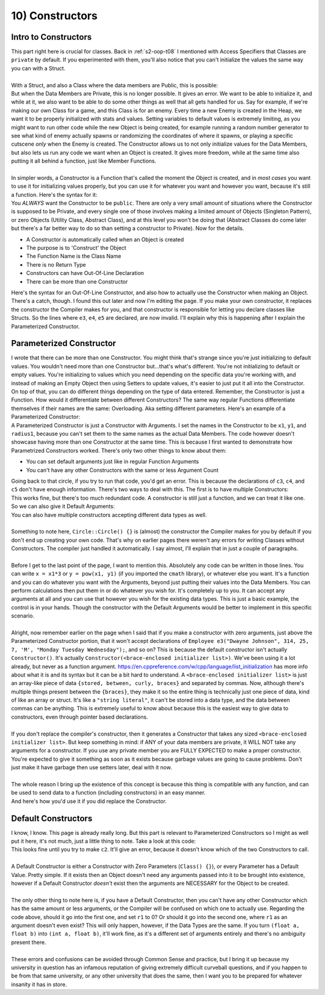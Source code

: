 .. _s2-oop-t10:

10) Constructors
----------------

Intro to Constructors
"""""""""""""""""""""

| This part right here is crucial for classes. Back in :ref:`s2-oop-t08` I mentioned with Access Specifiers that Classes are ``private`` by default. If you experimented with them, you'll also notice that you can't initialize the values the same way you can with a Struct.
|
| With a Struct, and also a Class where the data members are Public, this is possible:

.. code-block:: c++
   :linenos:

    Employee e1 = {"John Cena"};
    Employee e2 = {"Dwayne Johnson", 315, 9, 'M'};

| But when the Data Members are Private, this is no longer possible. It gives an error. We want to be able to initialize it, and while at it, we also want to be able to do some other things as well that all gets handled for us. Say for example, if we're making our own Class for a game, and this Class is for an enemy. Every time a new Enemy is created in the Heap, we want it to be properly initialized with stats and values. Setting variables to default values is extremely limiting, as you might want to run other code while the new Object is being created, for example running a random number generator to see what kind of enemy actually spawns or randomizing the coordinates of where it spawns, or playing a specific cutscene *only* when the Enemy is created. The Constructor allows us to not only initialize values for the Data Members, but also lets us run any code we want when an Object is created. It gives more freedom, while at the same time also putting it all behind a function, just like Member Functions.
|
| In simpler words, a Constructor is a Function that's called the moment the Object is created, and in *most cases* you want to use it for initializing values properly, but you can use it for whatever you want and however you want, because it's still a function. Here's the syntax for it:

.. code-block:: c++
   :linenos:

    class Employee {
    public:
        Employee() {
            string name = "\0";
            int ID = 0;
            double payRate = 0;
            double hours = 0;
            char gender = '\0';
            string workingDays[7] = {};
        }
    };

| You *ALWAYS* want the Constructor to be ``public``. There are only a very small amount of situations where the Constructor is supposed to be Private, and every single one of those involves making a limited amount of Objects (Singleton Pattern), or zero Objects (Utility Class, Abstract Class), and at this level you won't be doing that (Abstract Classes do come later but there's a far better way to do so than setting a constructor to Private). Now for the details.
*   A Constructor is automatically called when an Object is created
*   The purpose is to 'Construct' the Object
*   The Function Name is the Class Name
*   There is no Return Type
*   Constructors can have Out-Of-Line Declaration
*   There can be more than one Constructor
| Here's the syntax for an Out-Of-Line Constructor, and also how to actually use the Constructor when making an Object.

.. code-block:: c++
   :linenos:

    class Employee {
    private:
        string name;
        int ID;
        double payRate;
        double hours;
        char gender;
        string workingDays;
    public:
        Employee();
    };

    Employee::Employee() {
        ID = 0;
        payRate = 0;
        hours = 0;
        gender = '\0';
        // It's not necessary to set strings to be empty as they're
        // set to be empty whenever they're made.
    }

    int main() {
        Employee e1;
        Employee* e2 = new Employee;
        // There's a catch.
        // This isn't possible anymore.
        Employee e3("Dwayne Johnson", 314, 25, 7, 'M', "Monday Tuesday Wednesday");
        Employee e4("John Cena", 315, 26, 8, 'M', "Tuesday Wednesday Thursday");
        Employee e5("Ryan Gosling");
        // This is where we get to the next topic.
    }

| There's a catch, though. I found this out later and now I'm editing the page. If you make your own constructor, it replaces the constructor the Compiler makes for you, and that constructor is responsible for letting you declare classes like Structs. So the lines where ``e3``, ``e4``, ``e5`` are declared, are now invalid. I'll explain why this is happening after I explain the Parameterized Constructor.

Parameterized Constructor
"""""""""""""""""""""""""

| I wrote that there can be more than one Constructor. You might think that's strange since you're just initializing to default values. You wouldn't need more than one Constructor but...that's what's different. You're not initializing to default or empty values. You're initializing to values which you need depending on the specific data you're working with, and instead of making an Empty Object then using Setters to update values, it's easier to just put it all into the Constructor. On top of that, you can do different things depending on the type of data entered. Remember, the Constructor is just a Function. How would it differentiate between different Constructors? The same way regular Functions differentiate themselves if their names are the same: Overloading. Aka setting different parameters. Here's an example of a Parameterized Constructor:

.. code-block:: c++
   :linenos:

    class Circle {
    private:
        float x;
        float y;
        float radius;
    public:
        Circle(float x1, float y1, float radius1);
    };

    Circle::Circle(float x1, float y1, float radius1) {
        x = x1;
        y = y1;
        radius = radius1;
    }

    int main() {
        Circle c1(3, 4, 5);
        Circle c2(0, 0, 0);
        // The next declarations will give an error.
        Circle c3(3, 4);
        Circle c4(3);
        Circle c5;
    }

| A Parameterized Constructor is just a Constructor with Arguments. I set the names in the Constructor to be ``x1``, ``y1``, and ``radius1``, because you can't set them to the same names as the actual Data Members. The code however doesn't showcase having more than one Constructor at the same time. This is because I first wanted to demonstrate how Parametrized Constructors worked. There's only two other things to know about them:
*   You can set default arguments just like in regular Function Arguments
*   You can't have any other Constructors with the same or less Argument Count
| Going back to that circle, if you try to run that code, you'd get an error. This is because the declarations of ``c3``, ``c4``, and ``c5`` don't have enough information. There's two ways to deal with this. The first is to have multiple Constructors:

.. code-block:: c++
   :linenos:

    public:
        Circle();
        Circle(float x1);
        Circle(float x1, float y1);
        Circle(float x1, float y1, float r1);
    };

    Circle::Circle() {}
    Circle::Circle(float x1) {
        x = x1;
    }
    Circle::Circle(float x1, float y1) {
        x = x1;
        y = y1;
    }
    Circle::Circle(float x1, float y1, float r1) {
        x = x1;
        y = y1;
        radius = r1;
    }

| This works fine, but there's too much redundant code. A constructor is still just a function, and we can treat it like one. So we can also give it Default Arguments: 

.. code-block:: c++
   :linenos:

    public:
        Circle(float x1 = 0, float y1 = 0, float radius1 = 0);
    };

    Circle::Circle(float x1 = 0, float y1 = 0, float radius1 = 0) {
        x = x1;
        y = y1;
        radius = radius1;
    }

| You can also have multiple constructors accepting different data types as well.
|
| Something to note here, ``Circle::Circle() {}`` is (almost) the constructor the Compiler makes for you by default if you don't end up creating your own code. That's why on earlier pages there weren't any errors for writing Classes without Constructors. The compiler just handled it automatically. I say almost, I'll explain that in just a couple of paragraphs.
|
| Before I get to the last point of the page, I want to mention this. Absolutely any code can be written in those lines. You can write ``x = x1*3`` or ``y = pow(x1, y1)`` (if you imported the ``cmath`` library), or whatever else you want. It's a function and you can do whatever you want with the Arguments, beyond just putting their values into the Data Members. You can perform calculations then put them in or do whatever you wish for. It's completely up to you. It can accept any arguments at all and you can use that however you wish for the existing data types. This is just a basic example, the control is in your hands. Though the constructor with the Default Arguments would be better to implement in this specific scenario.
|
| Alright, now remember earlier on the page when I said that if you make a constructor with zero arguments, just above the Parameterized Constructor portion, that it won't accept declarations of ``Employee e3("Dwayne Johnson", 314, 25, 7, 'M', "Monday Tuesday Wednesday");``, and so on? This is because the default constructor isn't actually ``Constructor()``. It's actually ``Constructor(<brace-enclosed initializer list>)``. We've been using it a lot already, but never as a function argument. https://en.cppreference.com/w/cpp/language/list_initialization has more info about what it is and its syntax but it can be a bit hard to understand. A ``<brace-enclosed initializer list>`` is just an array-like piece of data ``{stored, between, curly, braces}`` and separated by commas. Now, although there's multiple things present between the ``{braces}``, they make it so the entire thing is technically just one piece of data, kind of like an array or struct. It's like a ``"string literal"``, it can't be stored into a data type, and the data between commas can be anything. This is extremely useful to know about because this is the easiest way to give data to constructors, even through pointer based declarations.
|
| If you don't replace the compiler's constructor, then it generates a Constructor that takes any sized ``<brace-enclosed initializer list>``. But keep something in mind: if ANY of your data members are private, it WILL NOT take any arguments for a constructor. If you use any private member you are FULLY EXPECTED to make a proper constructor. You're expected to give it something as soon as it exists because garbage values are going to cause problems. Don't just make it have garbage then use setters later, deal with it now.
|
| The whole reason I bring up the existence of this concept is because this thing is compatible with any function, and can be used to send data to a function (including constructors) in an easy manner.

.. code-block:: c++
   :linenos:

    // If all data members were public,
    // And the constructor wasn't replaced,
    // the following are all valid.
    Employee e1 = {"Dwayne Johnson1"};
    Employee e2({"Dwayne Johnson2", 315});
    Employee* e3 = new Employee({"Dwayne Johnson3", 316, 9});
    Employee* e4 = new Employee{"Dwayne Johnson4", 317, 10, 'M'};

| And here's how you'd use it if you did replace the Constructor.

.. code-block:: c++
   :linenos:

    class Employee {
    private:
        string name;
        int ID;
        double payRate;
        double hours;
        char gender;
        string workingDays;
    public:
        Employee(string n, int i, double pR, double h, char g, string wD = "Any Day") {
            name = n;
            ID = i;
            payRate = pR;
            hours = h;
            gender = g;
            workingDays = wD;
        }
        void print() {
            cout << name << '\n' << ID << '\n' << payRate << '\n' << hours << '\n' << gender << '\n' << workingDays << '\n' << endl;
        }
    };

    int main() {
        Employee e1("Dwayne Johnson", 314, 25, 7, 'M', "Monday Tuesday Wednesday");
        Employee e2({"John Cena", 315, 26, 8, 'M', "Tuesday Wednesday Thursday"});
        Employee* e3 = new Employee({"Ryan Gosling", 316, 27, 9, 'M', "Friday"});
        // Take note that even though Samuel L Jackson's arguments aren't complete,
        // this still compiles because the compiler is smart enough to pass the
        // brace-enclosed initializer list until the second last argument, and then
        // use the Default Value written for wD above. If that default value
        // wasn't present, the line would be giving an error.
        Employee* e4 = new Employee{"Samuel L Jackson", 317, 28, 10, 'M'};
        e4->print();
        
        Employee* e5 = new Employee[3]{{"A",1,1,1,'A',"A"}, {"B",2,2,2,'B',"B"}, {"C",3,3,3,'C',"C"}};
        e5[0].print();
        e5[1].print();
        e5[2].print();
    }

Default Constructors
""""""""""""""""""""

| I know, I know. This page is already really long. But this part is relevant to Parameterized Constructors so I might as well put it here, it's not much, just a little thing to note. Take a look at this code:

.. code-block:: c++
   :linenos:

    public:
        Circle(float x1 = 0, float y1 = 0, float r1 = 0);
        Circle(float a, float b);
        void print() {cout << x << " " << y << " " << radius << endl;}
    };

    Circle::Circle(float x1, float y1, float r1) {
        x = x1;
        y = y1;
        radius = r1;
    }
    Circle::Circle(float a, float b) {
        x = a + b;
        y = a - b;
        radius = a * b;
    }

    int main() {
        Circle c1(3, 4, 5);
        c1.print();
        Circle c2(4, 5);
        c2.print();
    }

| This looks fine until you try to make ``c2``. It'll give an error, because it doesn't know which of the two Constructors to call.
|
| A Default Constructor is either a Constructor with Zero Parameters (``Class() {}``), or every Parameter has a Default Value. Pretty simple. If it exists then an Object doesn't need any arguments passed into it to be brought into existence, however if a Default Constructor *doesn't* exist then the arguments are NECESSARY for the Object to be created.
|
| The only other thing to note here is, if you have a Default Constructor, then you can't have any other Constructor which has the same amount or less arguments, or the Compiler will be confused on which one to actually use. Regarding the code above, should it go into the first one, and set ``r1`` to 0? Or should it go into the second one, where ``r1`` as an argument doesn't even exist? This will only happen, however, if the Data Types are the same. If you turn ``(float a, float b)`` into ``(int a, float b)``, it'll work fine, as it's a different set of arguments entirely and there's no ambiguity present there.
|
| These errors and confusions can be avoided through Common Sense and practice, but I bring it up because my university in question has an infamous reputation of giving extremely difficult curveball questions, and if you happen to be from that same university, or any other university that does the same, then I want you to be prepared for whatever insanity it has in store.